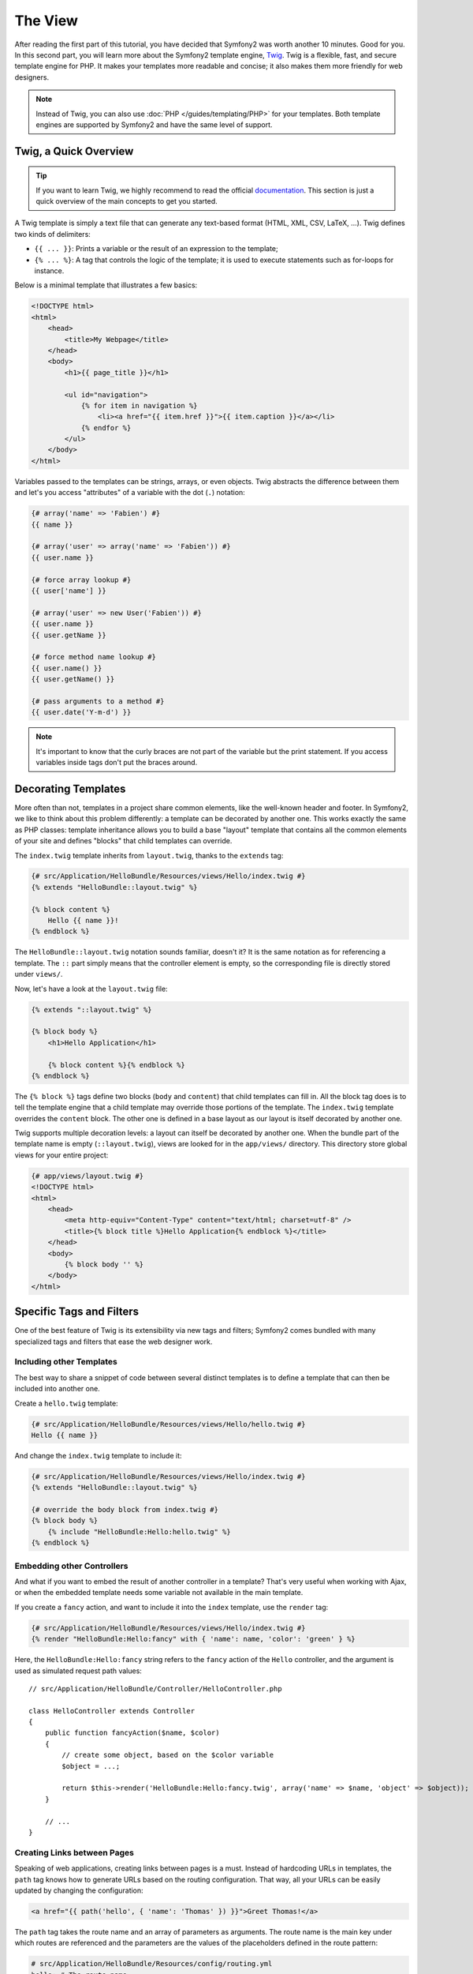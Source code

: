 The View
========

After reading the first part of this tutorial, you have decided that Symfony2
was worth another 10 minutes. Good for you. In this second part, you will
learn more about the Symfony2 template engine, `Twig`_. Twig is a flexible,
fast, and secure template engine for PHP. It makes your templates more
readable and concise; it also makes them more friendly for web designers.

.. note::

    Instead of Twig, you can also use :doc:`PHP </guides/templating/PHP>` for
    your templates. Both template engines are supported by Symfony2 and have
    the same level of support.

.. index::
   single: Twig
   single: View; Twig

Twig, a Quick Overview
----------------------

.. tip::

    If you want to learn Twig, we highly recommend to read the official
    `documentation`_. This section is just a quick overview of the main concepts
    to get you started.

A Twig template is simply a text file that can generate any text-based format
(HTML, XML, CSV, LaTeX, ...). Twig defines two kinds of delimiters:

* ``{{ ... }}``: Prints a variable or the result of an expression to the
  template;

* ``{% ... %}``: A tag that controls the logic of the template; it is used to
  execute statements such as for-loops for instance.

Below is a minimal template that illustrates a few basics:

.. code-block:: jinja

    <!DOCTYPE html>
    <html>
        <head>
            <title>My Webpage</title>
        </head>
        <body>
            <h1>{{ page_title }}</h1>

            <ul id="navigation">
                {% for item in navigation %}
                    <li><a href="{{ item.href }}">{{ item.caption }}</a></li>
                {% endfor %}
            </ul>
        </body>
    </html>

Variables passed to the templates can be strings, arrays, or even objects.
Twig abstracts the difference between them and let's you access "attributes"
of a variable with the dot (``.``) notation:

.. code-block:: jinja

    {# array('name' => 'Fabien') #}
    {{ name }}

    {# array('user' => array('name' => 'Fabien')) #}
    {{ user.name }}

    {# force array lookup #}
    {{ user['name'] }}

    {# array('user' => new User('Fabien')) #}
    {{ user.name }}
    {{ user.getName }}

    {# force method name lookup #}
    {{ user.name() }}
    {{ user.getName() }}

    {# pass arguments to a method #}
    {{ user.date('Y-m-d') }}

.. note::

    It's important to know that the curly braces are not part of the variable
    but the print statement. If you access variables inside tags don't put the
    braces around.

Decorating Templates
--------------------

More often than not, templates in a project share common elements, like the
well-known header and footer. In Symfony2, we like to think about this problem
differently: a template can be decorated by another one. This works exactly
the same as PHP classes: template inheritance allows you to build a base
"layout" template that contains all the common elements of your site and
defines "blocks" that child templates can override.

The ``index.twig`` template inherits from ``layout.twig``, thanks to the
``extends`` tag:

.. code-block:: jinja

    {# src/Application/HelloBundle/Resources/views/Hello/index.twig #}
    {% extends "HelloBundle::layout.twig" %}

    {% block content %}
        Hello {{ name }}!
    {% endblock %}

The ``HelloBundle::layout.twig`` notation sounds familiar, doesn't it? It is
the same notation as for referencing a template. The ``::`` part simply means
that the controller element is empty, so the corresponding file is directly
stored under ``views/``.

Now, let's have a look at the ``layout.twig`` file:

.. code-block:: jinja

    {% extends "::layout.twig" %}

    {% block body %}
        <h1>Hello Application</h1>

        {% block content %}{% endblock %}
    {% endblock %}

The ``{% block %}`` tags define two blocks (``body`` and ``content``) that
child templates can fill in. All the block tag does is to tell the template
engine that a child template may override those portions of the template. The
``index.twig`` template overrides the ``content`` block. The other one is
defined in a base layout as our layout is itself decorated by another one.

Twig supports multiple decoration levels: a layout can itself be decorated by
another one. When the bundle part of the template name is empty
(``::layout.twig``), views are looked for in the ``app/views/`` directory.
This directory store global views for your entire project:

.. code-block:: jinja

    {# app/views/layout.twig #}
    <!DOCTYPE html>
    <html>
        <head>
            <meta http-equiv="Content-Type" content="text/html; charset=utf-8" />
            <title>{% block title %}Hello Application{% endblock %}</title>
        </head>
        <body>
            {% block body '' %}
        </body>
    </html>

Specific Tags and Filters
-------------------------

One of the best feature of Twig is its extensibility via new tags and filters;
Symfony2 comes bundled with many specialized tags and filters that ease the
web designer work.

Including other Templates
~~~~~~~~~~~~~~~~~~~~~~~~~

The best way to share a snippet of code between several distinct templates is
to define a template that can then be included into another one.

Create a ``hello.twig`` template:

.. code-block:: jinja

    {# src/Application/HelloBundle/Resources/views/Hello/hello.twig #}
    Hello {{ name }}

And change the ``index.twig`` template to include it:

.. code-block:: jinja

    {# src/Application/HelloBundle/Resources/views/Hello/index.twig #}
    {% extends "HelloBundle::layout.twig" %}

    {# override the body block from index.twig #}
    {% block body %}
        {% include "HelloBundle:Hello:hello.twig" %}
    {% endblock %}

Embedding other Controllers
~~~~~~~~~~~~~~~~~~~~~~~~~~~

And what if you want to embed the result of another controller in a template?
That's very useful when working with Ajax, or when the embedded template needs
some variable not available in the main template.

If you create a ``fancy`` action, and want to include it into the ``index``
template, use the ``render`` tag:

.. code-block:: jinja

    {# src/Application/HelloBundle/Resources/views/Hello/index.twig #}
    {% render "HelloBundle:Hello:fancy" with { 'name': name, 'color': 'green' } %}

Here, the ``HelloBundle:Hello:fancy`` string refers to the ``fancy`` action of
the ``Hello`` controller, and the argument is used as simulated request path
values::

    // src/Application/HelloBundle/Controller/HelloController.php

    class HelloController extends Controller
    {
        public function fancyAction($name, $color)
        {
            // create some object, based on the $color variable
            $object = ...;

            return $this->render('HelloBundle:Hello:fancy.twig', array('name' => $name, 'object' => $object));
        }

        // ...
    }

Creating Links between Pages
~~~~~~~~~~~~~~~~~~~~~~~~~~~~

Speaking of web applications, creating links between pages is a must. Instead
of hardcoding URLs in templates, the ``path`` tag knows how to generate URLs
based on the routing configuration. That way, all your URLs can be easily
updated by changing the configuration:

.. code-block:: jinja

    <a href="{{ path('hello', { 'name': 'Thomas' }) }}">Greet Thomas!</a>

The ``path`` tag takes the route name and an array of parameters as arguments.
The route name is the main key under which routes are referenced and the
parameters are the values of the placeholders defined in the route pattern:

.. code-block:: yaml

    # src/Application/HelloBundle/Resources/config/routing.yml
    hello: # The route name
        pattern:  /hello/:name
        defaults: { _controller: HelloBundle:Hello:index }

.. tip::

    You can also generate absolute URLs with the ``url`` tag: ``{% url 'hello'
    with { 'name': 'Thomas' } %}``.

Using Assets: images, JavaScripts, and stylesheets
~~~~~~~~~~~~~~~~~~~~~~~~~~~~~~~~~~~~~~~~~~~~~~~~~~

What would the Internet be without images, JavaScripts, and stylesheets?
Symfony2 provides the ``assets`` tag to deal with them easily:

.. code-block:: jinja

    <link href="{{ asset('css/blog.css') }}" rel="stylesheet" type="text/css" />

    <img src="{{ asset('images/logo.png') }}" />

The ``asset`` tag main purpose is to make your application more portable.
Thanks to this tag, you can move the application root directory anywhere under
your web root directory without changing anything in your template's code.

Output Escaping
---------------

Twig is configured to automatically escapes all output by default. Read Twig
`documentation`_ to learn more about output escaping and the Escaper
extension.

Final Thoughts
--------------

Twig is simple yet powerful. Thanks to layouts, blocks, templates and action
inclusions, it is very easy to organize your templates in a logical and
extensible way.

You have only been working with Symfony2 for about 20 minutes, and you can
already do pretty amazing stuff with it. That's the power of Symfony2. Learning
the basics is easy, and you will soon learn that this simplicity is hidden
under a very flexible architecture.

But I get ahead of myself. First, you need to learn more about the controller
and that's exactly the topic of the next part of this tutorial. Ready for
another 10 minutes with Symfony2?

.. _Twig:          http://www.twig-project.org/
.. _documentation: http://www.twig-project.org/documentation
